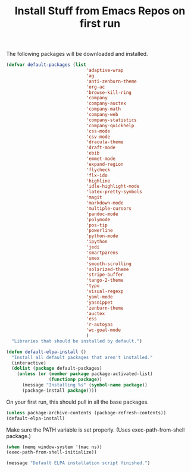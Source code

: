 #+TITLE: Install Stuff from Emacs Repos on first run

The following packages will be downloaded and installed.

#+BEGIN_SRC emacs-lisp
  (defvar default-packages (list 
                                'adaptive-wrap  
                                'ag
                                'anti-zenburn-theme
                                'org-ac
                                'browse-kill-ring
                                'company
                                'company-auctex
                                'company-math
                                'company-web
                                'company-statistics
                                'company-quickhelp
                                'css-mode
                                'csv-mode
                                'dracula-theme
                                'draft-mode
                                'ebib
                                'emmet-mode
                                'expand-region
                                'flycheck
                                'flx-ido
                                'highline
                                'idle-highlight-mode
                                'latex-pretty-symbols
                                'magit
                                'markdown-mode
                                'multiple-cursors
                                'pandoc-mode
                                'polymode
                                'pos-tip
                                'powerline
                                'python-mode
                                'ipython
                                'jedi
                                'smartparens 
                                'smex
                                'smooth-scrolling
                                'solarized-theme
                                'stripe-buffer
                                'tango-2-theme
                                'typo
                                'visual-regexp
                                'yaml-mode
                                'yasnippet
                                'zenburn-theme
                                'auctex
                                'ess
                                'r-autoyas
                                'wc-goal-mode
                                )
    "Libraries that should be installed by default.")
#+END_SRC

#+BEGIN_SRC emacs-lisp
(defun default-elpa-install ()
  "Install all default packages that aren't installed."
  (interactive)
  (dolist (package default-packages)
    (unless (or (member package package-activated-list)
                (functionp package))
      (message "Installing %s" (symbol-name package))
      (package-install package))))
#+END_SRC

On your first run, this should pull in all the base packages.

#+BEGIN_SRC emacs-lisp
  (unless package-archive-contents (package-refresh-contents))
  (default-elpa-install)
#+END_SRC


Make sure the PATH variable is set properly. (Uses exec-path-from-shell package.)

#+BEGIN_SRC emacs-lisp
  (when (memq window-system '(mac ns))
  (exec-path-from-shell-initialize))
#+END_SRC

#+BEGIN_SRC emacs-lisp
  (message "Default ELPA installation script finished.")
#+END_SRC

